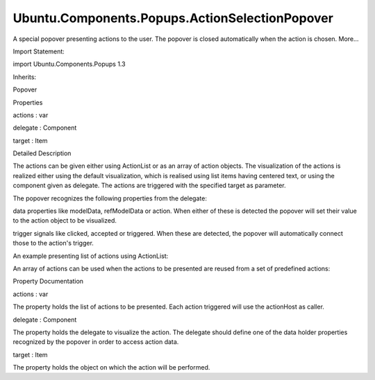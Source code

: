 Ubuntu.Components.Popups.ActionSelectionPopover
===============================================

.. raw:: html

   <p>

A special popover presenting actions to the user. The popover is closed
automatically when the action is chosen. More...

.. raw:: html

   </p>

.. raw:: html

   <!-- @@@ActionSelectionPopover -->

.. raw:: html

   <table class="alignedsummary">

.. raw:: html

   <tr>

.. raw:: html

   <td class="memItemLeft rightAlign topAlign">

Import Statement:

.. raw:: html

   </td>

.. raw:: html

   <td class="memItemRight bottomAlign">

import Ubuntu.Components.Popups 1.3

.. raw:: html

   </td>

.. raw:: html

   </tr>

.. raw:: html

   <tr>

.. raw:: html

   <td class="memItemLeft rightAlign topAlign">

Inherits:

.. raw:: html

   </td>

.. raw:: html

   <td class="memItemRight bottomAlign">

.. raw:: html

   <p>

Popover

.. raw:: html

   </p>

.. raw:: html

   </td>

.. raw:: html

   </tr>

.. raw:: html

   </table>

.. raw:: html

   <ul>

.. raw:: html

   </ul>

.. raw:: html

   <h2 id="properties">

Properties

.. raw:: html

   </h2>

.. raw:: html

   <ul>

.. raw:: html

   <li class="fn">

actions : var

.. raw:: html

   </li>

.. raw:: html

   <li class="fn">

delegate : Component

.. raw:: html

   </li>

.. raw:: html

   <li class="fn">

target : Item

.. raw:: html

   </li>

.. raw:: html

   </ul>

.. raw:: html

   <!-- $$$ActionSelectionPopover-description -->

.. raw:: html

   <h2 id="details">

Detailed Description

.. raw:: html

   </h2>

.. raw:: html

   </p>

.. raw:: html

   <p>

The actions can be given either using ActionList or as an array of
action objects. The visualization of the actions is realized either
using the default visualization, which is realised using list items
having centered text, or using the component given as delegate. The
actions are triggered with the specified target as parameter.

.. raw:: html

   </p>

.. raw:: html

   <p>

The popover recognizes the following properties from the delegate:

.. raw:: html

   </p>

.. raw:: html

   <ul>

.. raw:: html

   <li>

data properties like modelData, refModelData or action. When either of
these is detected the popover will set their value to the action object
to be visualized.

.. raw:: html

   </li>

.. raw:: html

   <li>

trigger signals like clicked, accepted or triggered. When these are
detected, the popover will automatically connect those to the action's
trigger.

.. raw:: html

   </li>

.. raw:: html

   </ul>

.. raw:: html

   <p>

An example presenting list of actions using ActionList:

.. raw:: html

   </p>

.. raw:: html

   <pre class="qml"><span class="type"><a href="index.html">ActionSelectionPopover</a></span> {
   <span class="name">delegate</span>: <span class="name">ListItems</span>.Standard {
   <span class="name">text</span>: <span class="name">action</span>.<span class="name">text</span>
   }
   <span class="name">actions</span>: <span class="name">ActionList</span> {
   <span class="type"><a href="Ubuntu.Components.Action.md">Action</a></span> {
   <span class="name">text</span>: <span class="string">&quot;Action one&quot;</span>
   <span class="name">onTriggered</span>: <span class="name">print</span>(<span class="name">text</span>)
   }
   <span class="type"><a href="Ubuntu.Components.Action.md">Action</a></span> {
   <span class="name">text</span>: <span class="string">&quot;Action two&quot;</span>
   <span class="name">onTriggered</span>: <span class="name">print</span>(<span class="name">text</span>)
   }
   }
   }</pre>

.. raw:: html

   <p>

An array of actions can be used when the actions to be presented are
reused from a set of predefined actions:

.. raw:: html

   </p>

.. raw:: html

   <pre class="qml"><span class="type"><a href="QtQuick.Item.md">Item</a></span> {
   <span class="type"><a href="Ubuntu.Components.Action.md">Action</a></span> {
   <span class="name">id</span>: <span class="name">action1</span>
   <span class="name">text</span>: <span class="string">&quot;Action one&quot;</span>
   <span class="name">onTriggered</span>: <span class="name">print</span>(<span class="name">text</span>)
   }
   <span class="type"><a href="Ubuntu.Components.Action.md">Action</a></span> {
   <span class="name">id</span>: <span class="name">action2</span>
   <span class="name">text</span>: <span class="string">&quot;Action two&quot;</span>
   <span class="name">onTriggered</span>: <span class="name">print</span>(<span class="name">text</span>)
   }
   <span class="type"><a href="Ubuntu.Components.Action.md">Action</a></span> {
   <span class="name">id</span>: <span class="name">action3</span>
   <span class="name">text</span>: <span class="string">&quot;Action three&quot;</span>
   <span class="name">onTriggered</span>: <span class="name">print</span>(<span class="name">text</span>)
   }
   <span class="type">ActionListPopover</span> {
   <span class="name">actions</span>: [<span class="name">action1</span>, <span class="name">action3</span>]
   <span class="name">delegate</span>: <span class="name">ListItems</span>.Standard {
   <span class="name">text</span>: <span class="name">action</span>.<span class="name">text</span>
   }
   }
   }</pre>

.. raw:: html

   <!-- @@@ActionSelectionPopover -->

.. raw:: html

   <h2>

Property Documentation

.. raw:: html

   </h2>

.. raw:: html

   <!-- $$$actions -->

.. raw:: html

   <table class="qmlname">

.. raw:: html

   <tr valign="top" id="actions-prop">

.. raw:: html

   <td class="tblQmlPropNode">

.. raw:: html

   <p>

actions : var

.. raw:: html

   </p>

.. raw:: html

   </td>

.. raw:: html

   </tr>

.. raw:: html

   </table>

.. raw:: html

   <p>

The property holds the list of actions to be presented. Each action
triggered will use the actionHost as caller.

.. raw:: html

   </p>

.. raw:: html

   <!-- @@@actions -->

.. raw:: html

   <table class="qmlname">

.. raw:: html

   <tr valign="top" id="delegate-prop">

.. raw:: html

   <td class="tblQmlPropNode">

.. raw:: html

   <p>

delegate : Component

.. raw:: html

   </p>

.. raw:: html

   </td>

.. raw:: html

   </tr>

.. raw:: html

   </table>

.. raw:: html

   <p>

The property holds the delegate to visualize the action. The delegate
should define one of the data holder properties recognized by the
popover in order to access action data.

.. raw:: html

   </p>

.. raw:: html

   <!-- @@@delegate -->

.. raw:: html

   <table class="qmlname">

.. raw:: html

   <tr valign="top" id="target-prop">

.. raw:: html

   <td class="tblQmlPropNode">

.. raw:: html

   <p>

target : Item

.. raw:: html

   </p>

.. raw:: html

   </td>

.. raw:: html

   </tr>

.. raw:: html

   </table>

.. raw:: html

   <p>

The property holds the object on which the action will be performed.

.. raw:: html

   </p>

.. raw:: html

   <!-- @@@target -->


